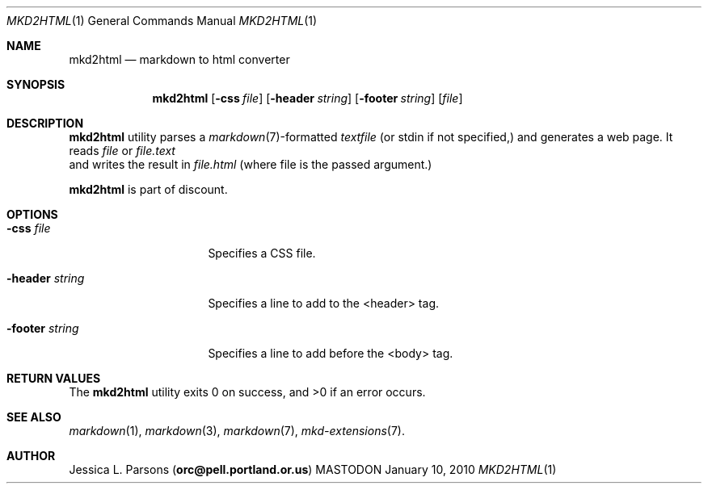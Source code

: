 .\"     %A%
.\"
.Dd January 10, 2010
.Dt MKD2HTML 1
.Os MASTODON
.Sh NAME
.Nm mkd2html
.Nd markdown to html converter
.Sh SYNOPSIS
.Nm
.Op Fl css Pa file
.Op Fl header Pa string
.Op Fl footer Pa string
.Op Pa file
.Sh DESCRIPTION
.Nm
utility parses a
.Xr markdown 7 Ns -formatted
.Pa textfile
.Pq or stdin if not specified,
and generates a web page. It
reads
.Ar file
or
.Ar file.text
 and writes the result in
.Ar file.html
.Pq where file is the passed argument.
.Pp
.Nm
is part of discount.
.Sh OPTIONS
.Bl -tag -width "-header string"
.It Fl css Ar file
Specifies a CSS file.
.It Fl header Ar string
Specifies a line to add to the <header> tag.
.It Fl footer Ar string
Specifies a line to add before the <\/body> tag.
.El
.Sh RETURN VALUES
The
.Nm
utility exits 0 on success, and >0 if an error occurs.
.Sh SEE ALSO
.Xr markdown 1 ,
.Xr markdown 3 ,
.Xr markdown 7 ,
.Xr mkd-extensions 7 .
.Sh AUTHOR
.An Jessica L. Parsons
.Pq Li orc@pell.portland.or.us
